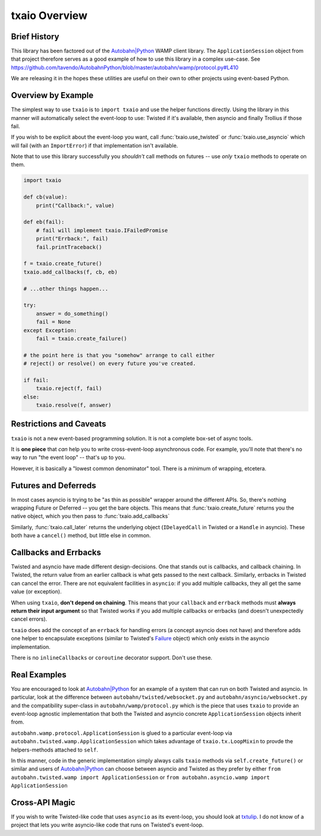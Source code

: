 txaio Overview
==============


Brief History
-------------

This library has been factored out of the `Autobahn|Python`_ WAMP client
library. The ``ApplicationSession`` object from that project therefore
serves as a good example of how to use this library in a complex
use-case. See
https://github.com/tavendo/AutobahnPython/blob/master/autobahn/wamp/protocol.py#L410

We are releasing it in the hopes these utilities are useful on their
own to other projects using event-based Python.


Overview by Example
-------------------

The simplest way to use ``txaio`` is to ``import txaio`` and use the
helper functions directly. Using the library in this manner will
automatically select the event-loop to use: Twisted if it's available,
then asyncio and finally Trollius if those fail.

If you wish to be explicit about the event-loop you want, call
:func:`txaio.use_twisted` or :func:`txaio.use_asyncio` which will fail
(with an ``ImportError``) if that implementation isn't available.

Note that to use this library successfully you *shouldn't* call
methods on futures -- use *only* ``txaio`` methods to operate on them.

.. sourcecode:: python

    import txaio

    def cb(value):
        print("Callback:", value)

    def eb(fail):
        # fail will implement txaio.IFailedPromise
        print("Errback:", fail)
        fail.printTraceback()

    f = txaio.create_future()
    txaio.add_callbacks(f, cb, eb)

    # ...other things happen...

    try:
        answer = do_something()
        fail = None
    except Exception:
        fail = txaio.create_failure()

    # the point here is that you "somehow" arrange to call either
    # reject() or resolve() on every future you've created.

    if fail:
        txaio.reject(f, fail)
    else:
        txaio.resolve(f, answer)

.. _restrictions:

Restrictions and Caveats
------------------------

``txaio`` is not a new event-based programming solution. It is not a
complete box-set of async tools.

It is **one piece** that *can* help you to write cross-event-loop
asynchronous code. For example, you'll note that there's no way to run
"the event loop" -- that's up to you.

However, it is basically a "lowest common denominator" tool. There is
a minimum of wrapping, etcetera.


Futures and Deferreds
---------------------

In most cases asyncio is trying to be "as thin as possible" wrapper
around the different APIs. So, there's nothing wrapping Future or
Deferred -- you get the bare objects. This means that
:func:`txaio.create_future` returns you the native object, which
you then pass to :func:`txaio.add_callbacks`

Similarly, :func:`txaio.call_later` returns the underlying object
(``IDelayedCall`` in Twisted or a ``Handle`` in asyncio). These both
have a ``cancel()`` method, but little else in common.


Callbacks and Errbacks
----------------------

Twisted and asyncio have made different design-decisions. One that
stands out is callbacks, and callback chaining. In Twisted, the return
value from an earlier callback is what gets passed to the next
callback. Similarly, errbacks in Twisted can cancel the error. There
are not equivalent facilities in ``asyncio``: if you add multiple
callbacks, they all get the same value (or exception).

When using ``txaio``, **don't depend on chaining**. This means that
your ``callback`` and ``errback`` methods must **always return their
input argument** so that Twisted works if you add multiple callbacks
or errbacks (and doesn't unexpectedly cancel errors).

``txaio`` does add the concept of an ``errback`` for handling errors
(a concept asyncio does not have) and therefore adds one helper to
encapsulate exceptions (similar to Twisted's `Failure`_ object) which
only exists in the asyncio implementation.

There is no ``inlineCallbacks`` or ``coroutine`` decorator
support. Don't use these.


Real Examples
-------------

You are encouraged to look at `Autobahn|Python`_ for an example of a
system that can run on both Twisted and asyncio. In particular, look
at the difference between ``autobahn/twisted/websocket.py`` and
``autobahn/asyncio/websocket.py`` and the compatibility super-class in
``autobahn/wamp/protocol.py`` which is the piece that uses ``txaio``
to provide an event-loop agnostic implementation that both the Twisted
and asyncio concrete ``ApplicationSession`` objects inherit from.

``autobahn.wamp.protocol.ApplicationSession`` is glued to a particular
event-loop via ``autobahn.twisted.wamp.ApplicationSession`` which
takes advantage of ``txaio.tx.LoopMixin`` to provde the
helpers-methods attached to ``self``.

In this manner, code in the generic implementation simply always calls
``txaio`` methods via ``self.create_future()`` or similar and users of
`Autobahn|Python`_ can choose between asyncio and Twisted as they prefer
by either ``from autobahn.twisted.wamp import ApplicationSession`` or
``from autobahn.asyncio.wamp import ApplicationSession``


Cross-API Magic
---------------

If you wish to write Twisted-like code that uses ``asyncio`` as its
event-loop, you should look at `txtulip
<https://github.com/itamarst/txtulip>`_. I do not know of a project
that lets you write asyncio-like code that runs on Twisted's
event-loop.


.. _Autobahn|Python: http://autobahn.ws/python/
.. _Failure: https://twistedmatrix.com/documents/current/api/twisted.python.failure.Failure.html
